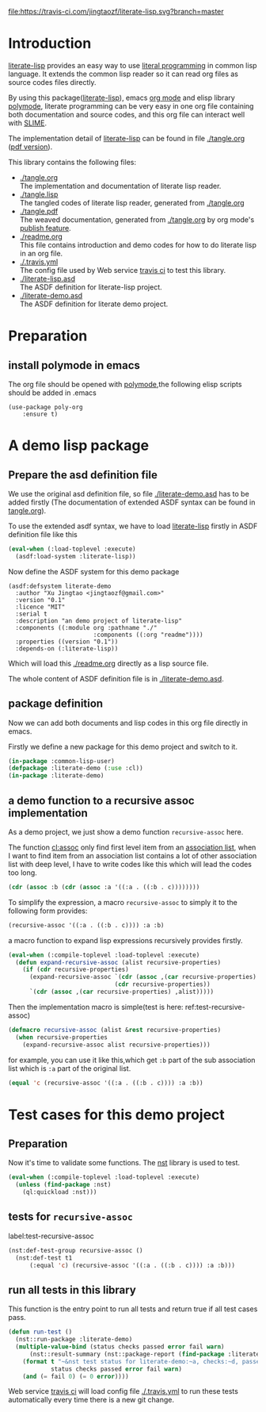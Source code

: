 # -*- encoding:utf-8 Mode: POLY-ORG;  -*- --- 
#+Startup: noindent

[[https://travis-ci.com/jingtaozf/literate-lisp][file:https://travis-ci.com/jingtaozf/literate-lisp.svg?branch=master]]

* Table of Contents                                            :TOC:noexport:
- [[#introduction][Introduction]]
- [[#preparation][Preparation]]
  - [[#install-polymode-in-emacs][install polymode in emacs]]
- [[#a-demo-lisp-package][A demo lisp package]]
  - [[#prepare-the-asd-definition-file][Prepare the asd definition file]]
  - [[#package-definition][package definition]]
  - [[#a-demo-function-to-a-recursive-assoc-implementation][a demo function to a recursive assoc implementation]]
- [[#test-cases-for-this-demo-project][Test cases for this demo project]]
  - [[#preparation-1][Preparation]]
  - [[#tests-for-recursive-assoc][tests for ~recursive-assoc~]]
  - [[#run-all-tests-in-this-library][run all tests in this library]]

* Introduction
[[https://github.com/jingtaozf/literate-lisp][literate-lisp]] provides an easy way to use [[http://www.literateprogramming.com/][literal programming]] in common lisp language. 
It extends the common lisp reader so it can read org files as source codes files directly.

By using this package([[https://github.com/jingtaozf/literate-lisp][literate-lisp]]), emacs [[https://orgmode.org/][org mode]] and elisp library [[https://polymode.github.io/][polymode]], 
literate programming can be very easy in one org file containing both documentation and source codes,
and this org file can interact well with [[https://common-lisp.net/project/slime/][SLIME]].

The implementation detail of [[https://github.com/jingtaozf/literate-lisp][literate-lisp]] can be found in file [[./tangle.org]] ([[./tangle.pdf][pdf version]]).

This library contains the following files:
- [[./tangle.org]] \\ 
  The implementation and documentation of literate lisp reader.
- [[./tangle.lisp]] \\
  The tangled codes of literate lisp reader, generated from [[./tangle.org]]
- [[./tangle.pdf]] \\
  The weaved documentation, generated from [[./tangle.org]] by org mode's [[https://orgmode.org/manual/Triggering-publication.html#Triggering-publication][publish feature]].
- [[./readme.org]] \\
  This file contains introduction and demo codes for how to do literate lisp in an org file.
- [[./.travis.yml]] \\
  The config file used by Web service [[https://travis-ci.com/jingtaozf/literate-lisp][travis ci]] to test this library.
- [[./literate-lisp.asd]] \\
  The ASDF definition for literate-lisp project.
- [[./literate-demo.asd]] \\
  The ASDF definition for literate demo project.

* Preparation
** install polymode in emacs
The org file should be opened with [[https://polymode.github.io/][polymode]],the following elisp scripts should be added in .emacs
#+BEGIN_SRC elisp
(use-package poly-org
    :ensure t)
#+END_SRC

* A demo lisp package
** Prepare the asd definition file

We use the original asd definition file, so file [[./literate-demo.asd]] has to be added firstly
(The documentation of extended ASDF syntax can be found in [[https://github.com/jingtaozf/literate-lisp/blob/master/tangle.org#make-asdf-handle-org-file-correctly][tangle.org]]).

To use the extended asdf syntax, we have to load [[https://github.com/jingtaozf/literate-lisp][literate-lisp]] firstly in ASDF definition file like this
#+BEGIN_SRC lisp :tangle no
(eval-when (:load-toplevel :execute)
  (asdf:load-system :literate-lisp))
#+END_SRC

Now define the ASDF system for this demo package
#+BEGIN_SRC elisp :tangle no
(asdf:defsystem literate-demo
  :author "Xu Jingtao <jingtaozf@gmail.com>"
  :version "0.1"
  :licence "MIT"
  :serial t
  :description "an demo project of literate-lisp"
  :components ((:module org :pathname "./"
                        :components ((:org "readme"))))
  :properties ((version "0.1"))
  :depends-on (:literate-lisp))
#+END_SRC
Which will load this [[./readme.org]] directly as a lisp source file.

The whole content of ASDF definition file is in [[./literate-demo.asd]].

** package definition

Now we can add both documents and lisp codes in this org file directly in emacs.

Firstly we define a new package for this demo project and switch to it.
#+BEGIN_SRC lisp
(in-package :common-lisp-user)
(defpackage :literate-demo (:use :cl))
(in-package :literate-demo)
#+END_SRC
** a demo function to a recursive assoc implementation
As a demo project, we just show a demo function ~recursive-assoc~ here.

The function [[http://clhs.lisp.se/Body/f_assocc.htm][cl:assoc]] only find first level item from an [[http://clhs.lisp.se/Body/26_glo_a.htm#association_list][association list]], when I want to
find item from an association list contains a lot of other association list with deep level, I
have to write codes like this which will lead the codes too long.
#+BEGIN_SRC lisp :tangle test
(cdr (assoc :b (cdr (assoc :a '((:a . ((:b . c))))))))
#+END_SRC
To simplify the expression, a macro ~recursive-assoc~ to simply it to the following form provides:
#+BEGIN_SRC lisp :tangle no
(recursive-assoc '((:a . ((:b . c)))) :a :b)
#+END_SRC

a macro function to expand lisp expressions recursively provides firstly.
#+BEGIN_SRC lisp
(eval-when (:compile-toplevel :load-toplevel :execute)
  (defun expand-recursive-assoc (alist recursive-properties)
    (if (cdr recursive-properties)
      (expand-recursive-assoc `(cdr (assoc ,(car recursive-properties) ,alist))
                              (cdr recursive-properties))
      `(cdr (assoc ,(car recursive-properties) ,alist)))))
#+END_SRC

Then the implementation macro is simple(test is here: ref:test-recursive-assoc)
#+BEGIN_SRC lisp
(defmacro recursive-assoc (alist &rest recursive-properties)
  (when recursive-properties
    (expand-recursive-assoc alist recursive-properties)))
#+END_SRC

for example, you can use it like this,which get ~:b~ part of the sub association list 
which is ~:a~ part of the original list.
#+BEGIN_SRC lisp :tangle test
(equal 'c (recursive-assoc '((:a . ((:b . c)))) :a :b))
#+END_SRC
* Test cases for this demo project
** Preparation
Now it's time to validate some functions.
The [[https://github.com/jphmrst/cl-nst][nst]] library is used to test.
#+BEGIN_SRC lisp :tangle test
(eval-when (:compile-toplevel :load-toplevel :execute)
  (unless (find-package :nst)
    (ql:quickload :nst)))
#+END_SRC
** tests for ~recursive-assoc~
label:test-recursive-assoc
#+BEGIN_SRC lisp :tangle test
(nst:def-test-group recursive-assoc ()
  (nst:def-test t1
      (:equal 'c) (recursive-assoc '((:a . ((:b . c)))) :a :b)))
#+END_SRC
** run all tests in this library
This function is the entry point to run all tests and return true if all test cases pass.
#+BEGIN_SRC lisp :tangle test
(defun run-test ()
  (nst::run-package :literate-demo)
  (multiple-value-bind (status checks passed error fail warn)
      (nst::result-summary (nst::package-report (find-package :literate-demo)))
    (format t "~&nst test status for literate-demo:~a, checks:~d, passed:~d, error:~D,faile:~D,warn:~D~%"
            status checks passed error fail warn)
    (and (= fail 0) (= 0 error))))
#+END_SRC
Web service [[https://travis-ci.com/jingtaozf/literate-lisp][travis ci]] will load config file [[./.travis.yml]] to run these tests automatically 
every time there is a new git change.
